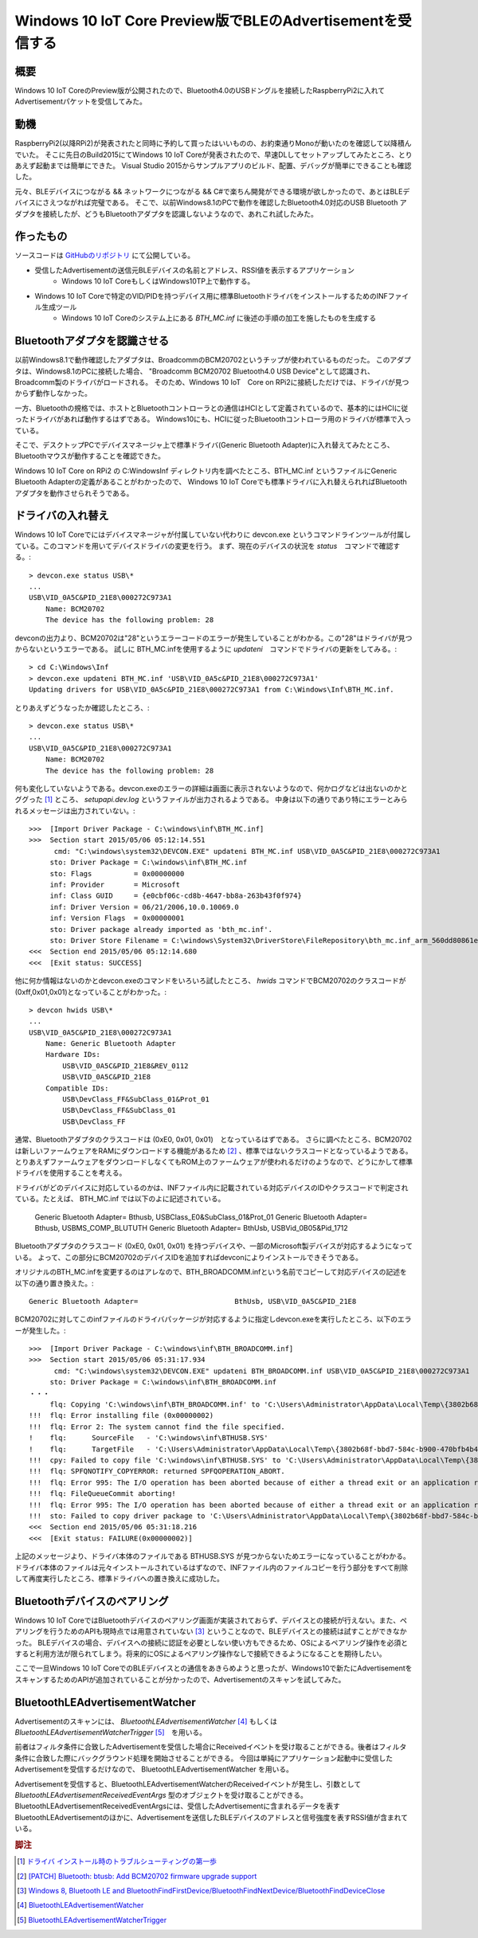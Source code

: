Windows 10 IoT Core Preview版でBLEのAdvertisementを受信する
===============================================================

概要
------
Windows 10 IoT CoreのPreview版が公開されたので、Bluetooth4.0のUSBドングルを接続したRaspberryPi2に入れてAdvertisementパケットを受信してみた。

.. image:: RPi2W10BLE_thumb.jpg

動機
------
RaspberryPi2(以降RPi2)が発表されたと同時に予約して買ったはいいものの、お約束通りMonoが動いたのを確認して以降積んでいた。
そこに先日のBuild2015にてWindows 10 IoT Coreが発表されたので、早速DLしてセットアップしてみたところ、とりあえず起動までは簡単にできた。
Visual Studio 2015からサンプルアプリのビルド、配置、デバッグが簡単にできることも確認した。

元々、BLEデバイスにつながる && ネットワークにつながる && C#で楽ちん開発ができる環境が欲しかったので、あとはBLEデバイスにさえつながれば完璧である。
そこで、以前Windows8.1のPCで動作を確認したBluetooth4.0対応のUSB Bluetooth アダプタを接続したが、どうもBluetoothアダプタを認識しないようなので、あれこれ試したみた。

作ったもの
---------
ソースコードは `GitHubのリポジトリ <https://github.com/ciniml/Win10IoTBLEScanner>`_ にて公開している。

* 受信したAdvertisementの送信元BLEデバイスの名前とアドレス、RSSI値を表示するアプリケーション
    - Windows 10 IoT CoreもしくはWindows10TP上で動作する。
* Windows 10 IoT Coreで特定のVID/PIDを持つデバイス用に標準BluetoothドライバをインストールするためのINFファイル生成ツール
    - Windows 10 IoT Coreのシステム上にある *BTH_MC.inf* に後述の手順の加工を施したものを生成する

Bluetoothアダプタを認識させる
--------------------------
以前Windows8.1で動作確認したアダプタは、BroadcommのBCM20702というチップが使われているものだった。
このアダプタは、Windows8.1のPCに接続した場合、 "Broadcomm BCM20702 Bluetooth4.0 USB Device"として認識され、Broadcomm製のドライバがロードされる。
そのため、Windows 10 IoT　Core on RPi2に接続しただけでは、ドライバが見つからず動作しなかった。

.. image:: BCM20702_DeviceManager.PNG

一方、Bluetoothの規格では、ホストとBluetoothコントローラとの通信はHCIとして定義されているので、基本的にはHCIに従ったドライバがあれば動作するはずである。
Windows10にも、HCIに従ったBluetoothコントローラ用のドライバが標準で入っている。

そこで、デスクトップPCでデバイスマネージャ上で標準ドライバ(Generic Bluetooth Adapter)に入れ替えてみたところ、Bluetoothマウスが動作することを確認できた。

.. image:: BCM20702_ChangeToGenericDriver.PNG

.. image:: BCM20702_GenericDriver.PNG

Windows 10 IoT Core on RPi2 の C:\Windows\Inf ディレクトリ内を調べたところ、BTH_MC.inf というファイルにGeneric Bluetooth Adapterの定義があることがわかったので、
Windows 10 IoT Coreでも標準ドライバに入れ替えられればBluetoothアダプタを動作させられそうである。

ドライバの入れ替え
--------------------
Windows 10 IoT Coreでにはデバイスマネージャが付属していない代わりに devcon.exe というコマンドラインツールが付属している。このコマンドを用いてデバイスドライバの変更を行う。
まず、現在のデバイスの状況を *status*　コマンドで確認する。::

    > devcon.exe status USB\*
    ...
    USB\VID_0A5C&PID_21E8\000272C973A1
        Name: BCM20702
        The device has the following problem: 28

devconの出力より、BCM20702は"28"というエラーコードのエラーが発生していることがわかる。この"28"はドライバが見つからないというエラーである。
試しに BTH_MC.infを使用するように *updateni*　コマンドでドライバの更新をしてみる。::

    > cd C:\Windows\Inf
    > devcon.exe updateni BTH_MC.inf 'USB\VID_0A5c&PID_21E8\000272C973A1'
    Updating drivers for USB\VID_0A5c&PID_21E8\000272C973A1 from C:\Windows\Inf\BTH_MC.inf.

とりあえずどうなったか確認したところ、::

    > devcon.exe status USB\*
    ...
    USB\VID_0A5C&PID_21E8\000272C973A1
        Name: BCM20702
        The device has the following problem: 28

何も変化していないようである。devcon.exeのエラーの詳細は画面に表示されないようなので、何かログなどは出ないのかとググった [#drvinst]_ ところ、 *setupapi.dev.log* というファイルが出力されるようである。
中身は以下の通りであり特にエラーとみられるメッセージは出力されていない。::
    
    >>>  [Import Driver Package - C:\windows\inf\BTH_MC.inf]
    >>>  Section start 2015/05/06 05:12:14.551
          cmd: "C:\windows\system32\DEVCON.EXE" updateni BTH_MC.inf USB\VID_0A5C&PID_21E8\000272C973A1
         sto: Driver Package = C:\windows\inf\BTH_MC.inf
         sto: Flags          = 0x00000000
         inf: Provider       = Microsoft
         inf: Class GUID     = {e0cbf06c-cd8b-4647-bb8a-263b43f0f974}
         inf: Driver Version = 06/21/2006,10.0.10069.0
         inf: Version Flags  = 0x00000001
         sto: Driver package already imported as 'bth_mc.inf'.
         sto: Driver Store Filename = C:\windows\System32\DriverStore\FileRepository\bth_mc.inf_arm_560dd80861e324ea\bth_mc.inf
    <<<  Section end 2015/05/06 05:12:14.680
    <<<  [Exit status: SUCCESS]

他に何か情報はないのかとdevcon.exeのコマンドをいろいろ試したところ、 *hwids* コマンドでBCM20702のクラスコードが(0xff,0x01,0x01)となっていることがわかった。::

    > devcon hwids USB\*
    ...
    USB\VID_0A5C&PID_21E8\000272C973A1
        Name: Generic Bluetooth Adapter
        Hardware IDs:
            USB\VID_0A5C&PID_21E8&REV_0112
            USB\VID_0A5C&PID_21E8
        Compatible IDs:
            USB\DevClass_FF&SubClass_01&Prot_01
            USB\DevClass_FF&SubClass_01
            USB\DevClass_FF

通常、Bluetoothアダプタのクラスコードは (0xE0, 0x01, 0x01)　となっているはずである。
さらに調べたところ、BCM20702は新しいファームウェアをRAMにダウンロードする機能があるため [#bcm_patchram]_ 、標準ではないクラスコードとなっているようである。
とりあえずファームウェアをダウンロードしなくてもROM上のファームウェアが使われるだけのようなので、どうにかして標準ドライバを使用することを考える。

ドライバがどのデバイスに対応しているのかは、INFファイル内に記載されている対応デバイスのIDやクラスコードで判定されている。たとえば、 
BTH_MC.inf では以下のよに記述されている。

    Generic Bluetooth Adapter=                       Bthusb, USB\Class_E0&SubClass_01&Prot_01
    Generic Bluetooth Adapter=                       Bthusb, USB\MS_COMP_BLUTUTH
    Generic Bluetooth Adapter=                       BthUsb, USB\Vid_0B05&Pid_1712

Bluetoothアダプタのクラスコード (0xE0, 0x01, 0x01) を持つデバイスや、一部のMicrosoft製デバイスが対応するようになっている。
よって、この部分にBCM20702のデバイスIDを追加すればdevconによりインストールできそうである。

オリジナルのBTH_MC.infを変更するのはアレなので、BTH_BROADCOMM.infという名前でコピーして対応デバイスの記述を以下の通り置き換えた。::

    Generic Bluetooth Adapter=                       BthUsb, USB\VID_0A5C&PID_21E8

BCM20702に対してこのinfファイルのドライバパッケージが対応するように指定しdevcon.exeを実行したところ、以下のエラーが発生した。::

    >>>  [Import Driver Package - C:\windows\inf\BTH_BROADCOMM.inf]
    >>>  Section start 2015/05/06 05:31:17.934
          cmd: "C:\windows\system32\DEVCON.EXE" updateni BTH_BROADCOMM.inf USB\VID_0A5C&PID_21E8\000272C973A1
         sto: Driver Package = C:\windows\inf\BTH_BROADCOMM.inf
    ・・・
         flq: Copying 'C:\windows\inf\BTH_BROADCOMM.inf' to 'C:\Users\Administrator\AppData\Local\Temp\{3802b68f-bbd7-584c-b900-470bfb4b484f}\BTH_BROADCOMM.inf'.
    !!!  flq: Error installing file (0x00000002)
    !!!  flq: Error 2: The system cannot find the file specified.
    !    flq:      SourceFile   - 'C:\windows\inf\BTHUSB.SYS'
    !    flq:      TargetFile   - 'C:\Users\Administrator\AppData\Local\Temp\{3802b68f-bbd7-584c-b900-470bfb4b484f}\BTHUSB.SYS'
    !!!  cpy: Failed to copy file 'C:\windows\inf\BTHUSB.SYS' to 'C:\Users\Administrator\AppData\Local\Temp\{3802b68f-bbd7-584c-b900-470bfb4b484f}\BTHUSB.SYS'. Error = 0x00000002
    !!!  flq: SPFQNOTIFY_COPYERROR: returned SPFQOPERATION_ABORT.
    !!!  flq: Error 995: The I/O operation has been aborted because of either a thread exit or an application request.
    !!!  flq: FileQueueCommit aborting!
    !!!  flq: Error 995: The I/O operation has been aborted because of either a thread exit or an application request.
    !!!  sto: Failed to copy driver package to 'C:\Users\Administrator\AppData\Local\Temp\{3802b68f-bbd7-584c-b900-470bfb4b484f}'. Error = 0x00000002
    <<<  Section end 2015/05/06 05:31:18.216
    <<<  [Exit status: FAILURE(0x00000002)]

上記のメッセージより、ドライバ本体のファイルである BTHUSB.SYS が見つからないためエラーになっていることがわかる。
ドライバ本体のファイルは元々インストールされているはずなので、INFファイル内のファイルコピーを行う部分をすべて削除して再度実行したところ、標準ドライバへの置き換えに成功した。

.. image:: BCM20702_DevCon_Installed.PNG

Bluetoothデバイスのペアリング
-------------------------

Windows 10 IoT CoreではBluetoothデバイスのペアリング画面が実装されておらず、デバイスとの接続が行えない。また、ペアリングを行うためのAPIも現時点では用意されていない [#winble_pairing]_ ということなので、BLEデバイスとの接続は試すことができなかった。
BLEデバイスの場合、デバイスへの接続に認証を必要としない使い方もできるため、OSによるペアリング操作を必須とすると利用方法が限られてしまう。将来的にOSによるペアリング操作なしで接続できるようになることを期待したい。

ここで一旦Windows 10 IoT CoreでのBLEデバイスとの通信をあきらめようと思ったが、Windows10で新たにAdvertisementをスキャンするためのAPIが追加されていることが分かったので、Advertisementのスキャンを試してみた。

BluetoothLEAdvertisementWatcher
----------------------------------

Advertisementのスキャンには、 *BluetoothLEAdvertisementWatcher* [#winble_watcher]_ もしくは *BluetoothLEAdvertisementWatcherTrigger* [#winble_trigger]_　を用いる。

前者はフィルタ条件に合致したAdvertisementを受信した場合にReceivedイベントを受け取ることができる。後者はフィルタ条件に合致した際にバックグラウンド処理を開始させることができる。
今回は単純にアプリケーション起動中に受信したAdvertisementを受信するだけなので、 BluetoothLEAdvertisementWatcher を用いる。

Advertisementを受信すると、BluetoothLEAdvertisementWatcherのReceivedイベントが発生し、引数として *BluetoothLEAdvertisementReceivedEventArgs* 型のオブジェクトを受け取ることができる。
BluetoothLEAdvertisementReceivedEventArgsには、受信したAdvertisementに含まれるデータを表すBluetoothLEAdvertisementのほかに、Advertisementを送信したBLEデバイスのアドレスと信号強度を表すRSSI値が含まれている。


.. rubric:: 脚注
    
.. [#drvinst] `ドライバ インストール時のトラブルシューティングの第一歩 <http://blogs.msdn.com/b/jpwdkblog/archive/2009/07/06/9819612.aspx>`_
.. [#bcm_patchram] `[PATCH] Bluetooth: btusb: Add BCM20702 firmware upgrade support <http://comments.gmane.org/gmane.linux.bluez.kernel/47197>`_
.. [#winble_pairing] `Windows 8, Bluetooth LE and BluetoothFindFirstDevice/BluetoothFindNextDevice/BluetoothFindDeviceClose <https://social.msdn.microsoft.com/Forums/windowsdesktop/en-US/3b62bdbf-9a55-4c0f-becf-f4e91d4bc027/windows-8-bluetooth-le-and?forum=wdk>`_
.. [#winble_watcher] `BluetoothLEAdvertisementWatcher <https://msdn.microsoft.com/en-us/library/windows.devices.bluetooth.advertisement.bluetoothleadvertisementwatcher.aspx>`_
.. [#winble_trigger] `BluetoothLEAdvertisementWatcherTrigger <https://msdn.microsoft.com/en-us/library/windows.applicationmodel.background.bluetoothleadvertisementwatchertrigger.aspx>`_
